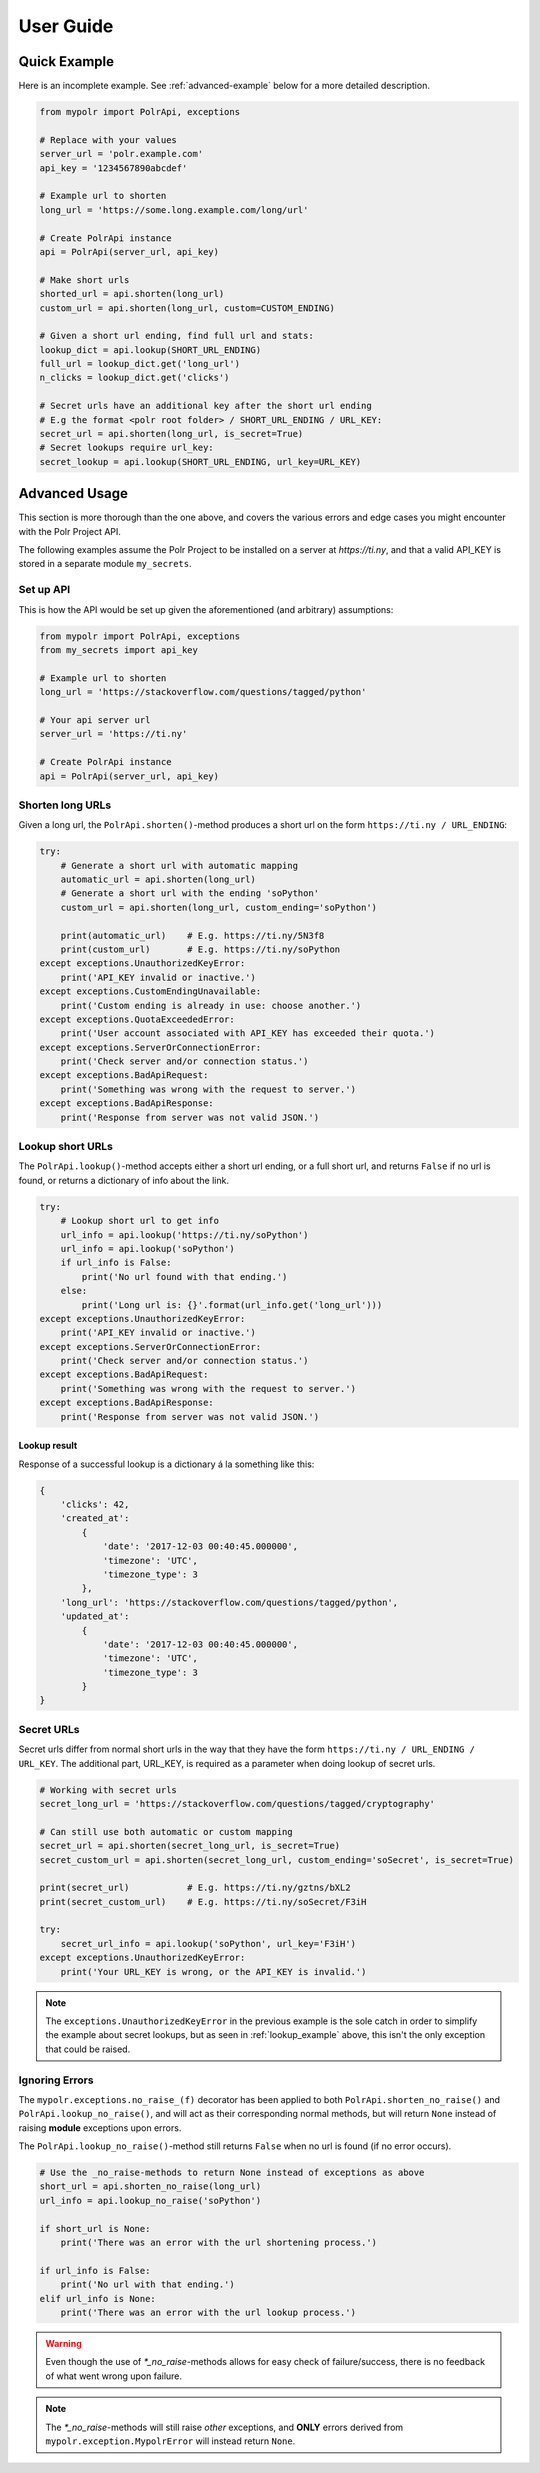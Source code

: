 ******************
User Guide
******************


Quick Example
=============
Here is an incomplete example. See :ref:`advanced-example` below for a more detailed description.

.. before-usage-example

.. code-block:: python

    from mypolr import PolrApi, exceptions

    # Replace with your values
    server_url = 'polr.example.com'
    api_key = '1234567890abcdef'

    # Example url to shorten
    long_url = 'https://some.long.example.com/long/url'

    # Create PolrApi instance
    api = PolrApi(server_url, api_key)

    # Make short urls
    shorted_url = api.shorten(long_url)
    custom_url = api.shorten(long_url, custom=CUSTOM_ENDING)

    # Given a short url ending, find full url and stats:
    lookup_dict = api.lookup(SHORT_URL_ENDING)
    full_url = lookup_dict.get('long_url')
    n_clicks = lookup_dict.get('clicks')

    # Secret urls have an additional key after the short url ending
    # E.g the format <polr root folder> / SHORT_URL_ENDING / URL_KEY:
    secret_url = api.shorten(long_url, is_secret=True)
    # Secret lookups require url_key:
    secret_lookup = api.lookup(SHORT_URL_ENDING, url_key=URL_KEY)

.. after-usage-example

.. before-advanced-example
.. _advanced-example:

Advanced Usage
==============
This section is more thorough than the one above,
and covers the various errors and edge cases you might encounter with the Polr Project API.

The following examples assume the Polr Project to be installed on a server at `https://ti.ny`,
and that a valid API_KEY is stored in a separate module ``my_secrets``.

Set up API
----------
This is how the API would be set up given the aforementioned (and arbitrary) assumptions:


.. code-block:: python

    from mypolr import PolrApi, exceptions
    from my_secrets import api_key

    # Example url to shorten
    long_url = 'https://stackoverflow.com/questions/tagged/python'

    # Your api server url
    server_url = 'https://ti.ny'

    # Create PolrApi instance
    api = PolrApi(server_url, api_key)


Shorten long URLs
-----------------

Given a long url, the ``PolrApi.shorten()``-method produces a short url on the form ``https://ti.ny / URL_ENDING``:

.. code-block:: python

    try:
        # Generate a short url with automatic mapping
        automatic_url = api.shorten(long_url)
        # Generate a short url with the ending 'soPython'
        custom_url = api.shorten(long_url, custom_ending='soPython')

        print(automatic_url)    # E.g. https://ti.ny/5N3f8
        print(custom_url)       # E.g. https://ti.ny/soPython
    except exceptions.UnauthorizedKeyError:
        print('API_KEY invalid or inactive.')
    except exceptions.CustomEndingUnavailable:
        print('Custom ending is already in use: choose another.')
    except exceptions.QuotaExceededError:
        print('User account associated with API_KEY has exceeded their quota.')
    except exceptions.ServerOrConnectionError:
        print('Check server and/or connection status.')
    except exceptions.BadApiRequest:
        print('Something was wrong with the request to server.')
    except exceptions.BadApiResponse:
        print('Response from server was not valid JSON.')

.. _lookup_example:

Lookup short URLs
-----------------
The ``PolrApi.lookup()``-method accepts either a short url ending, or a full short url, and returns ``False`` if no
url is found, or returns a dictionary of info about the link.

.. code-block:: python

    try:
        # Lookup short url to get info
        url_info = api.lookup('https://ti.ny/soPython')
        url_info = api.lookup('soPython')
        if url_info is False:
            print('No url found with that ending.')
        else:
            print('Long url is: {}'.format(url_info.get('long_url')))
    except exceptions.UnauthorizedKeyError:
        print('API_KEY invalid or inactive.')
    except exceptions.ServerOrConnectionError:
        print('Check server and/or connection status.')
    except exceptions.BadApiRequest:
        print('Something was wrong with the request to server.')
    except exceptions.BadApiResponse:
        print('Response from server was not valid JSON.')

Lookup result
'''''''''''''
Response of a successful lookup is a dictionary á la something like this:

.. code-block:: python

    {
        'clicks': 42,
        'created_at':
            {
                'date': '2017-12-03 00:40:45.000000',
                'timezone': 'UTC',
                'timezone_type': 3
            },
        'long_url': 'https://stackoverflow.com/questions/tagged/python',
        'updated_at':
            {
                'date': '2017-12-03 00:40:45.000000',
                'timezone': 'UTC',
                'timezone_type': 3
            }
    }


Secret URLs
-----------

Secret urls differ from normal short urls in the way that they have the form ``https://ti.ny / URL_ENDING / URL_KEY``.
The additional part, URL_KEY, is required as a parameter when doing lookup of secret urls.

.. code-block:: python

    # Working with secret urls
    secret_long_url = 'https://stackoverflow.com/questions/tagged/cryptography'

    # Can still use both automatic or custom mapping
    secret_url = api.shorten(secret_long_url, is_secret=True)
    secret_custom_url = api.shorten(secret_long_url, custom_ending='soSecret', is_secret=True)

    print(secret_url)           # E.g. https://ti.ny/gztns/bXL2
    print(secret_custom_url)    # E.g. https://ti.ny/soSecret/F3iH

    try:
        secret_url_info = api.lookup('soPython', url_key='F3iH')
    except exceptions.UnauthorizedKeyError:
        print('Your URL_KEY is wrong, or the API_KEY is invalid.')

.. note:: The ``exceptions.UnauthorizedKeyError`` in the previous example is the sole catch
          in order to simplify the example about secret lookups,
          but as seen in :ref:`lookup_example` above,
          this isn't the only exception that could be raised.

Ignoring Errors
---------------
The ``mypolr.exceptions.no_raise_(f)`` decorator has been applied to both
``PolrApi.shorten_no_raise()`` and ``PolrApi.lookup_no_raise()``,
and will act as their corresponding normal methods,
but will return ``None`` instead of raising **module** exceptions upon errors.

The ``PolrApi.lookup_no_raise()``-method still returns ``False`` when no url is found (if no error occurs).

.. code-block:: python

    # Use the _no_raise-methods to return None instead of exceptions as above
    short_url = api.shorten_no_raise(long_url)
    url_info = api.lookup_no_raise('soPython')

    if short_url is None:
        print('There was an error with the url shortening process.')

    if url_info is False:
        print('No url with that ending.')
    elif url_info is None:
        print('There was an error with the url lookup process.')

.. warning:: Even though the use of `\*_no_raise`-methods allows for easy check of failure/success,
             there is no feedback of what went wrong upon failure.

.. note:: The `\*_no_raise`-methods will still raise *other* exceptions, and
          **ONLY** errors derived from ``mypolr.exception.MypolrError`` will instead return ``None``.

.. after-advanced-example
